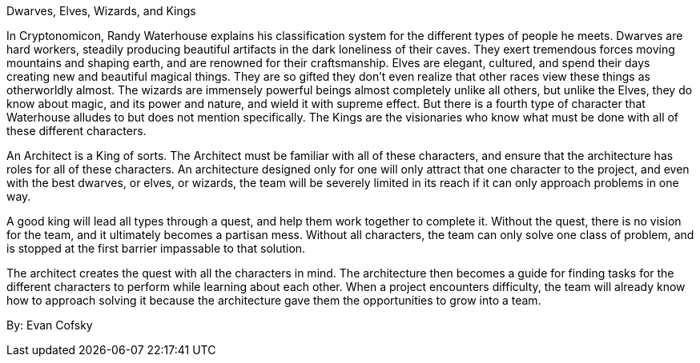 ﻿Dwarves, Elves, Wizards, and Kings

In Cryptonomicon, Randy Waterhouse explains his classification system for the different types of people he meets. Dwarves are hard workers, steadily producing beautiful artifacts in the dark loneliness of their caves. They exert tremendous forces moving mountains and shaping earth, and are renowned for their craftsmanship. Elves are elegant, cultured, and spend their days creating new and beautiful magical things. They are so gifted they don't even realize that other races view these things as otherworldly almost. The wizards are immensely powerful beings almost completely unlike all others, but unlike the Elves, they do know about magic, and its power and nature, and wield it with supreme effect. But there is a fourth type of character that Waterhouse alludes to but does not mention specifically. The Kings are the visionaries who know what must be done with all of these different characters.

An Architect is a King of sorts. The Architect must be familiar with all of these characters, and ensure that the architecture has roles for all of these characters. An architecture designed only for one will only attract that one character to the project, and even with the best dwarves, or elves, or wizards, the team will be severely limited in its reach if it can only approach problems in one way.

A good king will lead all types through a quest, and help them work together to complete it. Without the quest, there is no vision for the team, and it ultimately becomes a partisan mess. Without all characters, the team can only solve one class of problem, and is stopped at the first barrier impassable to that solution.

The architect creates the quest with all the characters in mind. The architecture then becomes a guide for finding tasks for the different characters to perform while learning about each other. When a project encounters difficulty, the team will already know how to approach solving it because the architecture gave them the opportunities to grow into a team.

By: Evan Cofsky